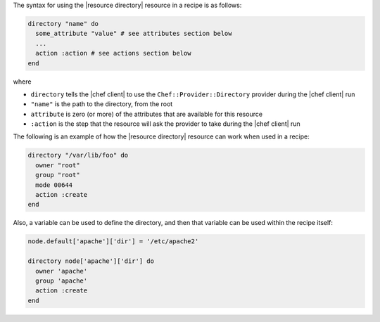 .. The contents of this file are included in multiple topics.
.. This file should not be changed in a way that hinders its ability to appear in multiple documentation sets.

The syntax for using the |resource directory| resource in a recipe is as follows:

.. code-block:: ruby

   directory "name" do
     some_attribute "value" # see attributes section below
     ...
     action :action # see actions section below
   end

where 

* ``directory`` tells the |chef client| to use the ``Chef::Provider::Directory`` provider during the |chef client| run
* ``"name"`` is the path to the directory, from the root
* ``attribute`` is zero (or more) of the attributes that are available for this resource
* ``:action`` is the step that the resource will ask the provider to take during the |chef client| run

The following is an example of how the |resource directory| resource can work when used in a recipe:

.. code-block:: ruby

   directory "/var/lib/foo" do
     owner "root"
     group "root"
     mode 00644
     action :create
   end

Also, a variable can be used to define the directory, and then that variable can be used within the recipe itself:

.. code-block:: ruby

   node.default['apache']['dir'] = '/etc/apache2'
   
   directory node['apache']['dir'] do
     owner 'apache'
     group 'apache'
     action :create
   end
